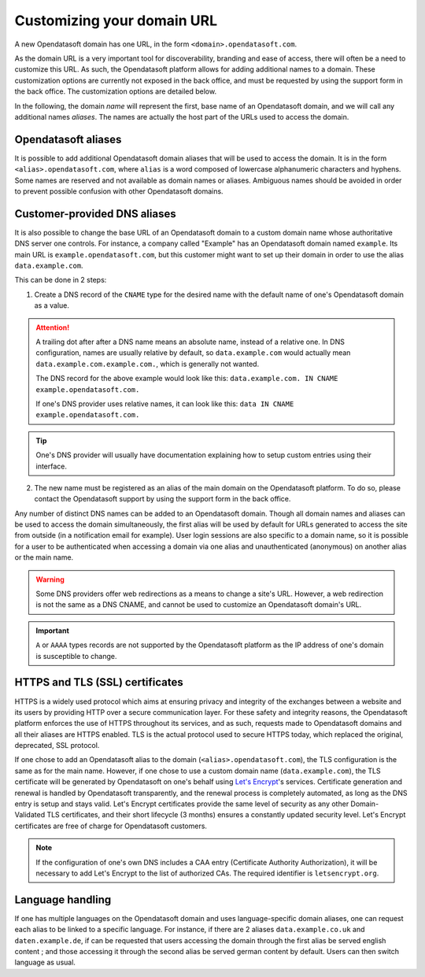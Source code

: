 Customizing your domain URL
===========================

A new Opendatasoft domain has one URL, in the form ``<domain>.opendatasoft.com``.

As the domain URL is a very important tool for discoverability, branding and ease of access, there will often be a need to customize this URL. As such, the Opendatasoft platform allows for adding additional names to a domain. These customization options are currently not exposed in the back office, and must be requested by using the support form in the back office. The customization options are detailed below.

In the following, the domain *name* will represent the first, base name of an Opendatasoft domain, and we will call any additional names *aliases*. The names are actually the host part of the URLs used to access the domain.

Opendatasoft aliases
--------------------

It is possible to add additional Opendatasoft domain aliases that will be used to access the domain. It is in the form ``<alias>.opendatasoft.com``, where ``alias`` is a word composed of lowercase alphanumeric characters and hyphens. Some names are reserved and not available as domain names or aliases. Ambiguous names should be avoided in order to prevent possible confusion with other Opendatasoft domains.

Customer-provided DNS aliases
-----------------------------

It is also possible to change the base URL of an Opendatasoft domain to a custom domain name whose authoritative DNS server one controls. For instance, a company called "Example" has an Opendatasoft domain named ``example``. Its main URL is ``example.opendatasoft.com``, but this customer might want to set up their domain in order to use the alias ``data.example.com``.

This can be done in 2 steps:

1. Create a DNS record of the ``CNAME`` type for the desired name with the default name of one's Opendatasoft domain as a value.

.. attention::
    A trailing dot after after a DNS name means an absolute name, instead of a relative one. In DNS configuration, names are usually relative by default, so ``data.example.com`` would actually mean ``data.example.com.example.com.``, which is generally not wanted.

    The DNS record for the above example would look like this: ``data.example.com. IN CNAME example.opendatasoft.com.``

    If one's DNS provider uses relative names, it can look like this: ``data IN CNAME example.opendatasoft.com.``

.. tip::
    One's DNS provider will usually have documentation explaining how to setup custom entries using their interface.

2. The new name must be registered as an alias of the main domain on the Opendatasoft platform. To do so, please contact the Opendatasoft support by using the support form in the back office.

Any number of distinct DNS names can be added to an Opendatasoft domain. Though all domain names and aliases can be used to access the domain simultaneously, the first alias will be used by default for URLs generated to access the site from outside (in a notification email for example). User login sessions are also specific to a domain name, so it is possible for a user to be authenticated when accessing a domain via one alias and unauthenticated (anonymous) on another alias or the main name.

.. warning::
    Some DNS providers offer web redirections as a means to change a site's URL. However, a web redirection is not the same as a DNS CNAME, and cannot be used to customize an Opendatasoft domain's URL.

.. important::
    ``A`` or ``AAAA`` types records are not supported by the Opendatasoft platform as the IP address of one's domain is susceptible to change.

HTTPS and TLS (SSL) certificates
--------------------------------

.. image:: images/custom_urls__green-lock--en.png
    :alt: Connections to Opendatasoft are private.

HTTPS is a widely used protocol which aims at ensuring privacy and integrity of the exchanges between a website and its users by providing HTTP over a secure communication layer. For these safety and integrity reasons, the Opendatasoft platform enforces the use of HTTPS throughout its services, and as such, requests made to Opendatasoft domains and all their aliases are HTTPS enabled. TLS is the actual protocol used to secure HTTPS today, which replaced the original, deprecated, SSL protocol.

If one chose to add an Opendatasoft alias to the domain (``<alias>.opendatasoft.com``), the TLS configuration is the same as for the main name.
However, if one chose to use a custom domain name (``data.example.com``), the TLS certificate will be generated by Opendatasoft on one's behalf using `Let's Encrypt <https://letsencrypt.org/>`_'s services. Certificate generation and renewal is handled by Opendatasoft transparently, and the renewal process is completely automated, as long as the DNS entry is setup and stays valid. Let's Encrypt certificates provide the same level of security as any other Domain-Validated TLS certificates, and their short lifecycle (3 months) ensures a constantly updated security level. Let's Encrypt certificates are free of charge for Opendatasoft customers.

.. admonition:: Note
   :class: note

   If the configuration of one's own DNS includes a CAA entry (Certificate Authority Authorization), it will be necessary to add Let's Encrypt to the list of authorized CAs. The required identifier is ``letsencrypt.org``.

Language handling
-----------------

If one has multiple languages on the Opendatasoft domain and uses language-specific domain aliases, one can request each alias to be linked to a specific language. For instance, if there are 2 aliases ``data.example.co.uk`` and ``daten.example.de``, if can be requested that users accessing the domain through the first alias be served english content ; and those accessing it through the second alias be served german content by default. Users can then switch language as usual.
